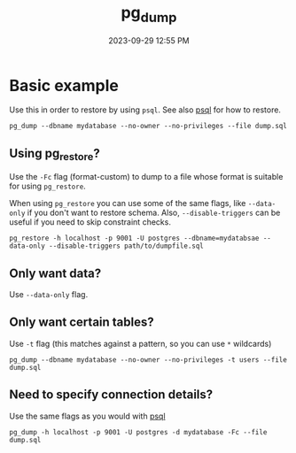 :PROPERTIES:
:ID:       A7B098E7-2E2E-48C8-9553-48E08727FA38
:END:
#+title: pg_dump
#+date: 2023-09-29 12:55 PM
#+updated:  2024-06-07 13:43 PM
#+filetags: :postgres:


* Basic example
  Use this in order to restore by using ~psql~. See also [[id:4D90F42B-B4DA-4CDA-9885-B8FF372FDB72][psql]] for how to restore.

  #+begin_src
    pg_dump --dbname mydatabase --no-owner --no-privileges --file dump.sql
  #+end_src

** Using pg_restore?
   Use the ~-Fc~ flag (format-custom) to dump to a file whose format is suitable
   for using ~pg_restore~.

   When using ~pg_restore~ you can use some of the same flags, like ~--data-only~ if
   you don't want to restore schema. Also, ~--disable-triggers~ can be useful if
   you need to skip constraint checks.

   #+begin_src shell
    pg_restore -h localhost -p 9001 -U postgres --dbname=mydatabsae --data-only --disable-triggers path/to/dumpfile.sql
   #+end_src
** Only want data?
   Use ~--data-only~ flag.
** Only want certain tables?
   Use ~-t~ flag (this matches against a pattern, so you can use ~*~ wildcards)

   #+begin_src shell
   pg_dump --dbname mydatabase --no-owner --no-privileges -t users --file dump.sql
   #+end_src
** Need to specify connection details?
   Use the same flags as you would with [[id:4D90F42B-B4DA-4CDA-9885-B8FF372FDB72][psql]]

   #+begin_src shell
   pg_dump -h localhost -p 9001 -U postgres -d mydatabase -Fc --file dump.sql
   #+end_src
